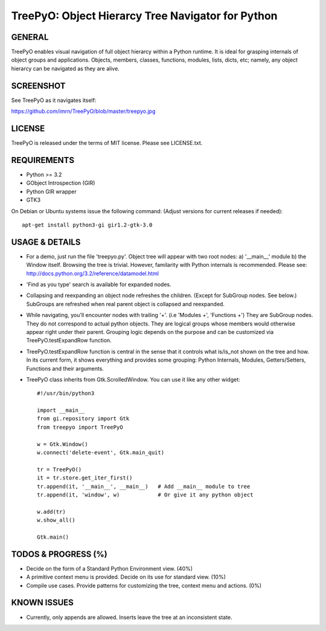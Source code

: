 
===================================================
TreePyO:  Object Hierarcy Tree Navigator for Python
===================================================


GENERAL
=======
TreePyO enables visual navigation of full object hierarcy within a Python
runtime. It is ideal for grasping internals of object groups and applications.
Objects, members, classes, functions, modules, lists, dicts, etc; namely,
any object hierarcy can be navigated as they are alive.


SCREENSHOT
==========
See TreePyO as it navigates itself:

https://github.com/imrn/TreePyO/blob/master/treepyo.jpg


LICENSE
=======
TreePyO is released under the terms of MIT license. Please see LICENSE.txt.


REQUIREMENTS
============
- Python >= 3.2
- GObject Introspection (GIR)
- Python GIR wrapper
- GTK3

On Debian or Ubuntu systems issue the following command:
(Adjust versions for current releases if needed)::

    apt-get install python3-gi gir1.2-gtk-3.0


USAGE & DETAILS
===============

- For a demo, just run the file 'treepyo.py'. Object tree will appear with
  two root nodes: a) '__main__' module b) the Window itself. Browsing the tree
  is trivial. However, familarity with Python internals is recommended.
  Please see: http://docs.python.org/3.2/reference/datamodel.html

- 'Find as you type' search is available for expanded nodes.

- Collapsing and reexpanding an object node refreshes the children.
  (Except for SubGroup nodes. See below.) SubGroups are refreshed when real
  parent object is collapsed and reexpanded.

- While navigating, you'll encounter nodes with trailing '+'.
  (i.e 'Modules +', 'Functions +') They are SubGroup nodes. They do
  not correspond to actual python objects. They are logical groups whose
  members would otherwise appear right under their parent. Grouping logic
  depends on the purpose and can be customized via
  TreePyO.testExpandRow function.

- TreePyO.testExpandRow function is central in the sense that it controls
  what is/is_not shown on the tree and how. In its current form, it shows
  everything and provides some grouping: Python Internals, Modules,
  Getters/Setters, Functions and their arguments.

- TreePyO class inherits from Gtk.ScrolledWindow. You can use it like any
  other widget::


    #!/usr/bin/python3

    import __main__
    from gi.repository import Gtk
    from treepyo import TreePyO

    w = Gtk.Window()
    w.connect('delete-event', Gtk.main_quit)

    tr = TreePyO()
    it = tr.store.get_iter_first()
    tr.append(it, '__main__', __main__)   # Add __main__ module to tree
    tr.append(it, 'window', w)            # Or give it any python object

    w.add(tr)
    w.show_all()

    Gtk.main()


TODOS & PROGRESS (%)
====================

- Decide on the form of a Standard Python Environment view. (40%)

- A primitive context menu is provided.
  Decide on its use for standard view. (10%)

- Compile use cases. Provide patterns for customizing the tree,
  context menu and actions. (0%)


KNOWN ISSUES
============

- Currently, only appends are allowed. Inserts leave the tree at an
  inconsistent state.
